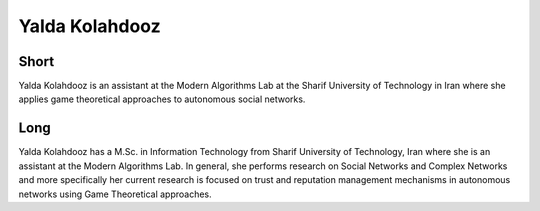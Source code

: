 Yalda Kolahdooz
================

Short
-----
Yalda Kolahdooz is an assistant at the Modern Algorithms Lab at the Sharif 
University of Technology in Iran where she applies game theoretical approaches 
to autonomous social networks. 

Long
----
Yalda Kolahdooz has a M.Sc. in Information Technology from Sharif University of 
Technology, Iran where she is an assistant at the Modern Algorithms Lab.  In 
general, she performs research on Social Networks and Complex Networks and more 
specifically her current research is focused on trust and reputation management 
mechanisms in autonomous networks using Game Theoretical approaches.

